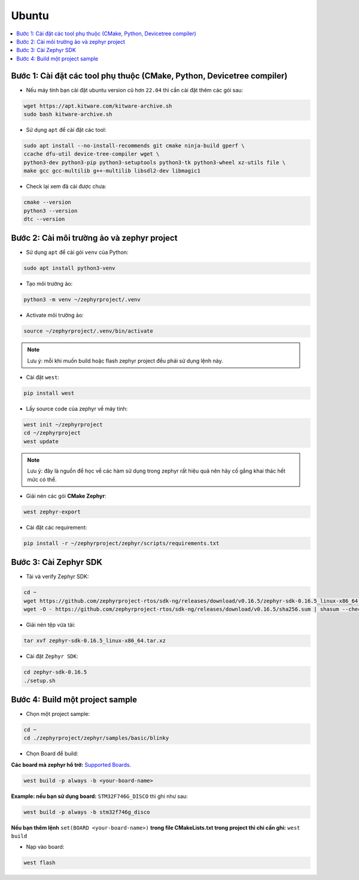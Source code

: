 Ubuntu
===============================================================================

.. contents::
    :local:
    :depth: 2

Bước 1: Cài đặt các tool phụ thuộc (CMake, Python, Devicetree compiler)
---------------------------------------------------------------------------
-   Nếu máy tính bạn cài đặt ubuntu version cũ hơn ``22.04`` thì cần cài đặt thêm 
    các gói sau:

.. code-block:: bash

    wget https://apt.kitware.com/kitware-archive.sh
    sudo bash kitware-archive.sh

-   Sử dụng ``apt`` để cài đặt các tool:

.. code-block:: bash

    sudo apt install --no-install-recommends git cmake ninja-build gperf \
    ccache dfu-util device-tree-compiler wget \
    python3-dev python3-pip python3-setuptools python3-tk python3-wheel xz-utils file \
    make gcc gcc-multilib g++-multilib libsdl2-dev libmagic1


-   Check lại xem đã cài được chưa:

.. code-block:: bash

    cmake --version
    python3 --version
    dtc --version


Bước 2: Cài môi trường ảo và zephyr project
---------------------------------------------------------------------------

-   Sử dụng ``apt`` để cài gói ``venv`` của Python:

.. code-block:: bash

    sudo apt install python3-venv

-   Tạo môi trường ảo: 

.. code-block:: bash

    python3 -m venv ~/zephyrproject/.venv

-   Activate môi trường ảo:

.. code-block:: bash

    source ~/zephyrproject/.venv/bin/activate

.. note::
    Lưu ý: mỗi khi muốn build hoặc flash zephyr project đều phải sử dụng lệnh này.

-   Cài đặt ``west``:

.. code-block:: bash
    
    pip install west

-   Lấy source code của zephyr về máy tính:

.. code-block:: bash
    
    west init ~/zephyrproject
    cd ~/zephyrproject
    west update

.. note::
    Lưu ý: đây là nguồn để học về các hàm sử dụng trong zephyr rất hiệu quả nên hãy cố gắng khai thác hết mức có thể.

-   Giải nén các gói **CMake Zephyr**:

.. code-block:: bash
    
    west zephyr-export

-   Cài đặt các requirement:

.. code-block:: bash
    
    pip install -r ~/zephyrproject/zephyr/scripts/requirements.txt


Bước 3: Cài Zephyr SDK
---------------------------------------------------------------------------

-   Tải và verify Zephyr SDK:

.. code-block:: bash

    cd ~
    wget https://github.com/zephyrproject-rtos/sdk-ng/releases/download/v0.16.5/zephyr-sdk-0.16.5_linux-x86_64.tar.xz
    wget -O - https://github.com/zephyrproject-rtos/sdk-ng/releases/download/v0.16.5/sha256.sum | shasum --check --ignore-missing

-   Giải nén tệp vừa tải:

.. code-block:: bash

    tar xvf zephyr-sdk-0.16.5_linux-x86_64.tar.xz

-   Cài đặt ``Zephyr SDK``:

.. code-block:: bash

    cd zephyr-sdk-0.16.5
    ./setup.sh

Bước 4: Build một project sample
---------------------------------------------------------------------------

-   Chọn một project sample:

.. code-block:: bash

    cd ~
    cd ./zephyrproject/zephyr/samples/basic/blinky

-   Chọn Board để build:

**Các board mà zephyr hổ trở:** `Supported Boards <https://docs.zephyrproject.org/latest/boards/index.html#boards>`_.

.. code-block:: bash

    west build -p always -b <your-board-name>

**Example: nếu bạn sử dụng board:** ``STM32F746G_DISCO`` thì ghi như sau:

.. code-block:: bash

    west build -p always -b stm32f746g_disco

**Nếu bạn thêm lệnh** ``set(BOARD <your-board-name>)`` **trong file CMakeLists.txt trong project thì chỉ cần ghi:** ``west build``

-   Nạp vào board:

.. code-block:: bash

    west flash
